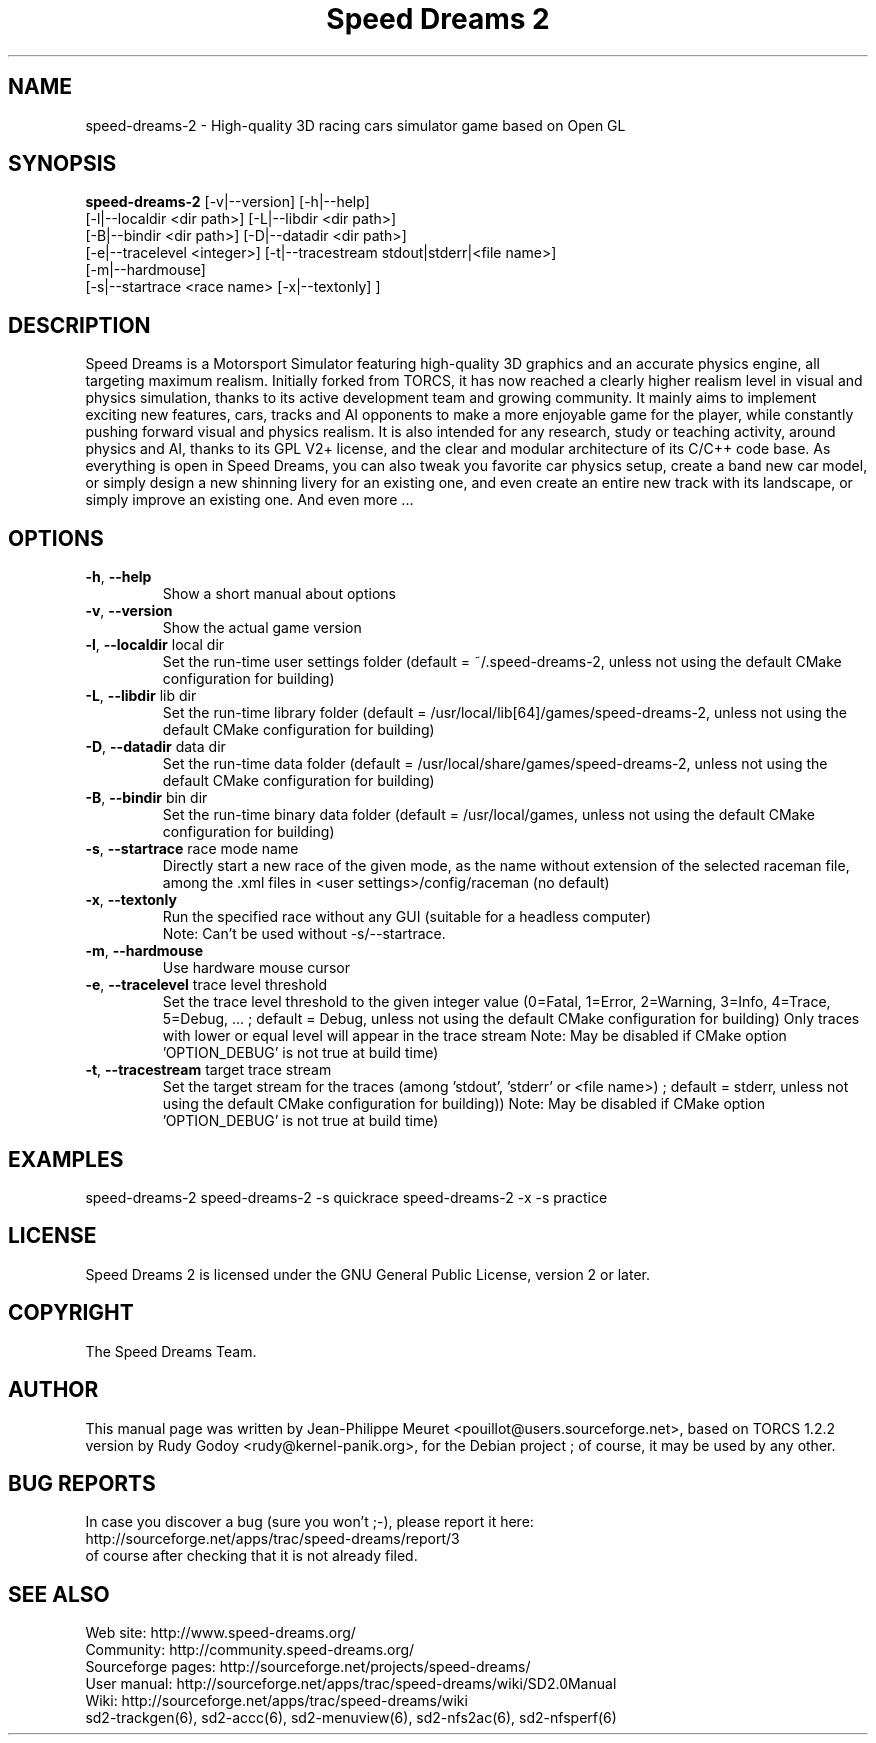 .TH "Speed Dreams 2" "6" "March 2012" "Speed Dreams 2.x" "Games"
.SH NAME
speed-dreams-2 \- High-quality 3D racing cars simulator game based on Open GL
.SH SYNOPSIS
\fBspeed-dreams-2\fP  [-v|--version] [-h|--help]
                [-l|--localdir <dir path>] [-L|--libdir <dir path>]
                [-B|--bindir <dir path>] [-D|--datadir <dir path>]
                [-e|--tracelevel <integer>] [-t|--tracestream stdout|stderr|<file name>]
                [-m|--hardmouse]
                [-s|--startrace <race name> [-x|--textonly] ]

.SH DESCRIPTION
Speed Dreams is a Motorsport Simulator featuring high-quality 3D graphics
and an accurate physics engine, all targeting maximum realism.
Initially forked from TORCS, it has now reached a clearly higher realism level
in visual and physics simulation, thanks to its active development team
and growing community.
It mainly aims to implement exciting new features, cars, tracks and AI opponents
to make a more enjoyable game for the player, while constantly pushing forward
visual and physics realism. 
It is also intended for any research, study or teaching activity, around physics and AI,
thanks to its GPL V2+ license, and the clear and modular architecture
of its C/C++ code base.
As everything is open in Speed Dreams, you can also tweak you favorite car physics setup,
create a band new car model, or simply design a new shinning livery for an existing one,
and even create an entire new track with its landscape, or simply improve an existing one.
And even more ...
.SH OPTIONS
.TP
\fB-h\fP, \fB--help\fP
Show a short manual about options
.TP
\fB-v\fP, \fB--version\fP
Show the actual game version
.TP
\fB-l\fP, \fB--localdir\fP local dir
Set the run-time user settings folder
(default = ~/.speed-dreams-2, unless not using the default CMake configuration for building)
.TP
\fB-L\fP, \fB--libdir\fP lib dir
Set the run-time library folder (default = /usr/local/lib[64]/games/speed-dreams-2,
unless not using the default CMake configuration for building)
.TP
\fB-D\fP, \fB--datadir\fP data dir
Set the run-time data folder (default = /usr/local/share/games/speed-dreams-2,
unless not using the default CMake configuration for building)
.TP
\fB-B\fP, \fB--bindir\fP bin dir
Set the run-time binary data folder
(default = /usr/local/games, unless not using the default CMake configuration for building)
.TP
\fB-s\fP, \fB--startrace\fP race mode name
Directly start a new race of the given mode,
as the name without extension of the selected raceman file,
among the .xml files in <user settings>/config/raceman (no default)
.TP
\fB-x\fP, \fB--textonly\fP
Run the specified race without any GUI (suitable for a headless computer)
.br
Note: Can't be used without -s/--startrace.
.TP
\fB-m\fP, \fB--hardmouse\fP
Use hardware mouse cursor
.TP
\fB-e\fP, \fB--tracelevel\fP trace level threshold
Set the trace level threshold to the given integer value
(0=Fatal, 1=Error, 2=Warning, 3=Info, 4=Trace, 5=Debug, ... ;
default = Debug, unless not using the default CMake configuration for building)
Only traces with lower or equal level will appear in the trace stream
Note: May be disabled if CMake option 'OPTION_DEBUG' is not true at build time)
.TP
\fB-t\fP, \fB--tracestream\fP target trace stream
Set the target stream for the traces (among 'stdout', 'stderr' or <file name>) ;
default = stderr, unless not using the default CMake configuration for building))
Note: May be disabled if CMake option 'OPTION_DEBUG' is not true at build time)
.SH EXAMPLES
speed-dreams-2
speed-dreams-2 -s quickrace
speed-dreams-2 -x -s practice
.SH LICENSE
Speed Dreams 2 is licensed under the GNU General Public License, version 2 or later.
.SH COPYRIGHT
The Speed Dreams Team.
.SH AUTHOR
This manual page was written by Jean-Philippe Meuret <pouillot@users.sourceforge.net>,
based on TORCS 1.2.2 version by Rudy Godoy <rudy@kernel-panik.org>,
for the Debian project ; of course, it may be used by any other.
.SH BUG REPORTS
.br
In case you discover a bug (sure you won't ;-), please report it here:
.br
http://sourceforge.net/apps/trac/speed-dreams/report/3
.br
of course after checking that it is not already filed.
.SH SEE ALSO
Web site: http://www.speed-dreams.org/
.br
Community: http://community.speed-dreams.org/
.br
Sourceforge pages: http://sourceforge.net/projects/speed-dreams/
.br
User manual: http://sourceforge.net/apps/trac/speed-dreams/wiki/SD2.0Manual
.br
Wiki: http://sourceforge.net/apps/trac/speed-dreams/wiki
.br
sd2-trackgen(6), sd2-accc(6), sd2-menuview(6), sd2-nfs2ac(6), sd2-nfsperf(6)
